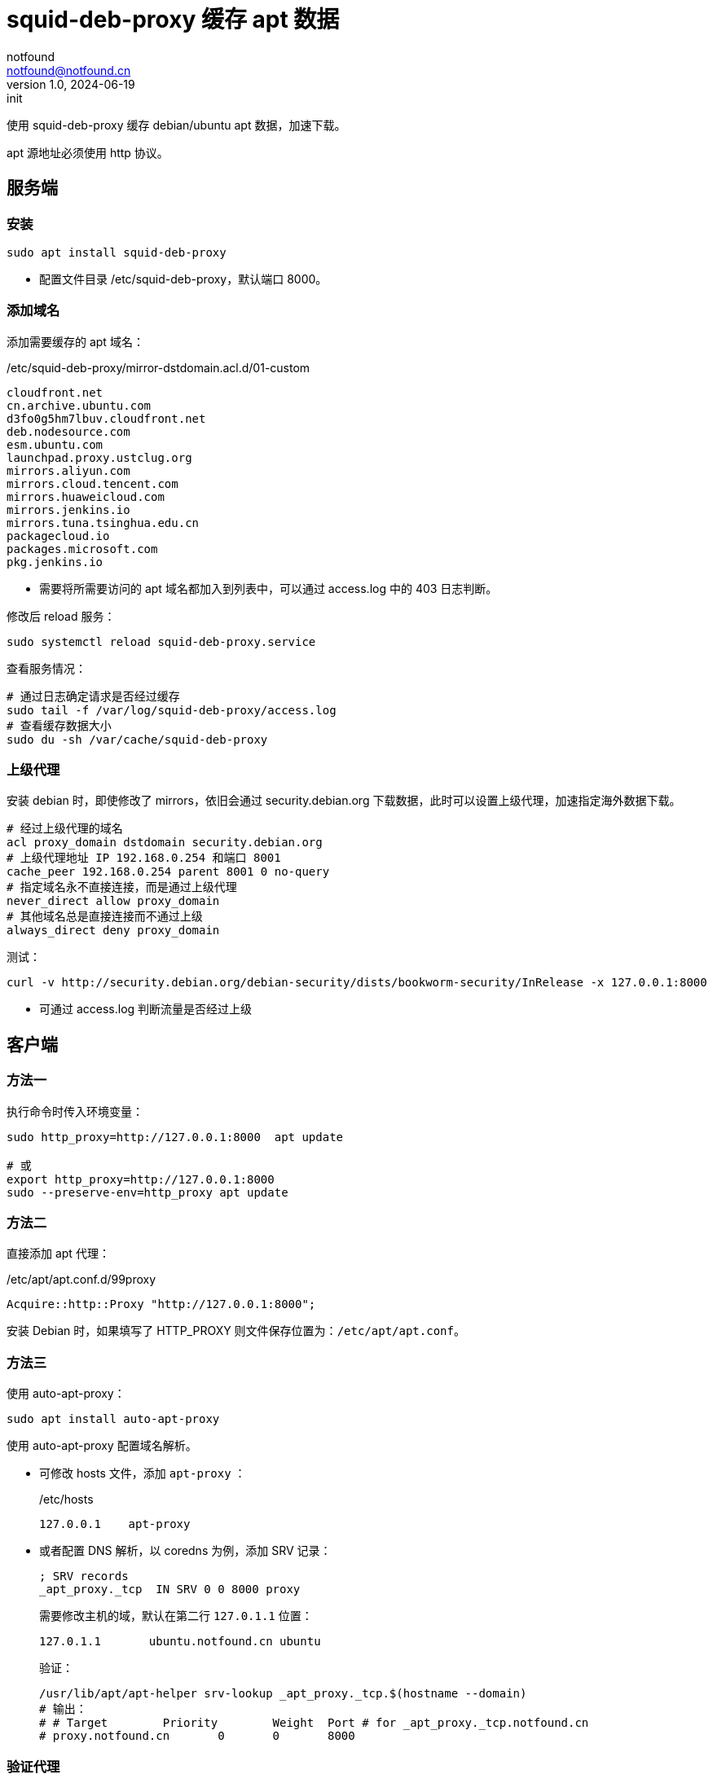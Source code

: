 = squid-deb-proxy 缓存 apt 数据
notfound <notfound@notfound.cn>
1.0, 2024-06-19: init

:page-slug: deb-squid-deb-proxy
:page-category: deb
:page-tags: deb,linux,squid,proxy

使用 squid-deb-proxy 缓存 debian/ubuntu apt 数据，加速下载。

apt 源地址必须使用 http 协议。

== 服务端

=== 安装

[source,bash]
----
sudo apt install squid-deb-proxy
----
* 配置文件目录 /etc/squid-deb-proxy，默认端口 8000。

=== 添加域名

添加需要缓存的 apt 域名：

./etc/squid-deb-proxy/mirror-dstdomain.acl.d/01-custom
[source,text]
----
cloudfront.net
cn.archive.ubuntu.com
d3fo0g5hm7lbuv.cloudfront.net
deb.nodesource.com
esm.ubuntu.com
launchpad.proxy.ustclug.org
mirrors.aliyun.com
mirrors.cloud.tencent.com
mirrors.huaweicloud.com
mirrors.jenkins.io
mirrors.tuna.tsinghua.edu.cn
packagecloud.io
packages.microsoft.com
pkg.jenkins.io
----
* 需要将所需要访问的 apt 域名都加入到列表中，可以通过 access.log 中的 403 日志判断。

修改后 reload 服务：

[source,bash]
----
sudo systemctl reload squid-deb-proxy.service
----

查看服务情况：

[source,bash]
----
# 通过日志确定请求是否经过缓存
sudo tail -f /var/log/squid-deb-proxy/access.log
# 查看缓存数据大小
sudo du -sh /var/cache/squid-deb-proxy
----

=== 上级代理

安装 debian 时，即使修改了 mirrors，依旧会通过 security.debian.org 下载数据，此时可以设置上级代理，加速指定海外数据下载。

[source,conf]
----
# 经过上级代理的域名
acl proxy_domain dstdomain security.debian.org
# 上级代理地址 IP 192.168.0.254 和端口 8001
cache_peer 192.168.0.254 parent 8001 0 no-query
# 指定域名永不直接连接，而是通过上级代理
never_direct allow proxy_domain
# 其他域名总是直接连接而不通过上级
always_direct deny proxy_domain
----

测试：

[source,bash]
----
curl -v http://security.debian.org/debian-security/dists/bookworm-security/InRelease -x 127.0.0.1:8000
----
* 可通过 access.log 判断流量是否经过上级

== 客户端

=== 方法一

执行命令时传入环境变量：

[source,bash]
----
sudo http_proxy=http://127.0.0.1:8000  apt update

# 或
export http_proxy=http://127.0.0.1:8000
sudo --preserve-env=http_proxy apt update
----

=== 方法二

直接添加 apt 代理：

./etc/apt/apt.conf.d/99proxy
[source,text]
----
Acquire::http::Proxy "http://127.0.0.1:8000";
----

安装 Debian 时，如果填写了 HTTP_PROXY 则文件保存位置为：`/etc/apt/apt.conf`。

=== 方法三

使用 auto-apt-proxy：

[source,bash]
----
sudo apt install auto-apt-proxy
----

使用 auto-apt-proxy 配置域名解析。

* 可修改 hosts 文件，添加 `apt-proxy` ：
+
./etc/hosts
[source,bash]
----
127.0.0.1    apt-proxy
----
+
* 或者配置 DNS 解析，以 coredns 为例，添加 SRV 记录：
+
[source,dns-zone]
----
; SRV records
_apt_proxy._tcp  IN SRV 0 0 8000 proxy
----
+
需要修改主机的域，默认在第二行 `127.0.1.1` 位置：
+
[source,hosts]
----
127.0.1.1       ubuntu.notfound.cn ubuntu
----
+
验证：
+
[source,bash]
----
/usr/lib/apt/apt-helper srv-lookup _apt_proxy._tcp.$(hostname --domain)
# 输出：
# # Target        Priority        Weight  Port # for _apt_proxy._tcp.notfound.cn
# proxy.notfound.cn       0       0       8000
----

=== 验证代理

[source,bash]
----
curl -v "http://mirrors.cloud.tencent.com/ubuntu/" -x 127.0.0.1:8000
----

== 参考

* https://docs.redhat.com/zh_hans/documentation/red_hat_enterprise_linux/8/html/deploying_different_types_of_servers/configuring-the-squid-caching-proxy-server_deploying-different-types-of-servers
* man auto-apt-proxy
